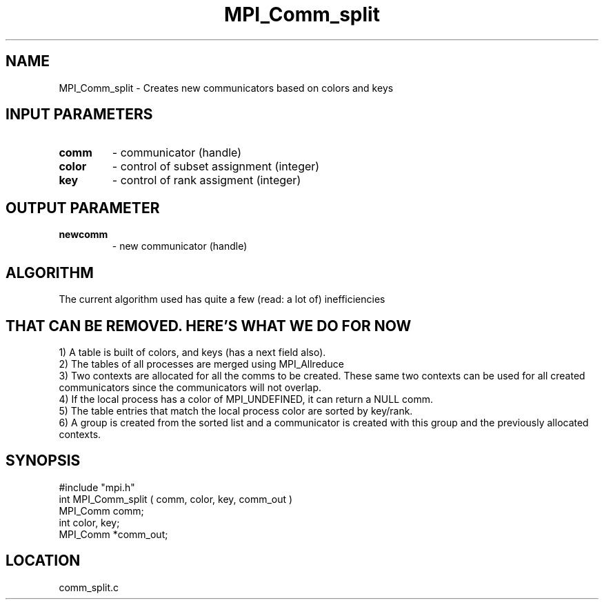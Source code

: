 .TH MPI_Comm_split 3 "10/24/1994" " " "MPI"
.SH NAME
MPI_Comm_split \- Creates new communicators based on colors and keys

.SH INPUT PARAMETERS
.PD 0
.TP
.B comm 
- communicator (handle) 
.PD 1
.PD 0
.TP
.B color 
- control of subset assignment (integer) 
.PD 1
.PD 0
.TP
.B key 
- control of rank assigment (integer) 
.PD 1

.SH OUTPUT PARAMETER
.PD 0
.TP
.B newcomm 
- new communicator (handle) 
.PD 1

.SH ALGORITHM

The current algorithm used has quite a few (read: a lot of) inefficiencies
.SH THAT CAN BE REMOVED.  HERE'S WHAT WE DO FOR NOW
.br
1) A table is built of colors, and keys (has a next field also).
.br
2) The tables of all processes are merged using MPI_Allreduce
.br
3) Two contexts are allocated for all the comms to be created.  These
same two contexts can be used for all created communicators since
the communicators will not overlap.
.br
4) If the local process has a color of MPI_UNDEFINED, it can return
a NULL comm.
.br
5) The table entries that match the local process color are sorted 
by key/rank.
.br
6) A group is created from the sorted list and a communicator is created
with this group and the previously allocated contexts.
.SH SYNOPSIS
.nf
#include "mpi.h"
int MPI_Comm_split ( comm, color, key, comm_out )
MPI_Comm  comm;
int       color, key;
MPI_Comm *comm_out;

.fi

.SH LOCATION
 comm_split.c
